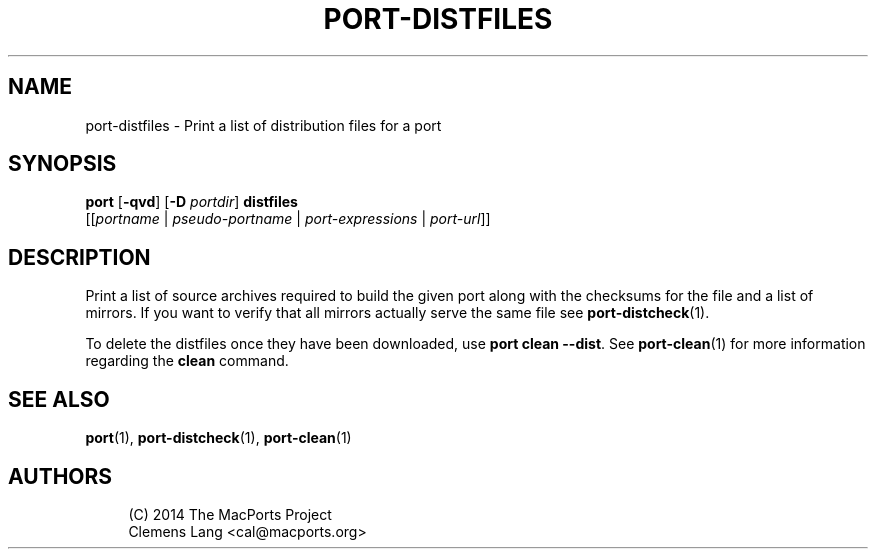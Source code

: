 '\" t
.TH "PORT\-DISTFILES" "1" "2\&.7\&.2" "MacPorts 2\&.7\&.2" "MacPorts Manual"
.\" -----------------------------------------------------------------
.\" * Define some portability stuff
.\" -----------------------------------------------------------------
.\" ~~~~~~~~~~~~~~~~~~~~~~~~~~~~~~~~~~~~~~~~~~~~~~~~~~~~~~~~~~~~~~~~~
.\" http://bugs.debian.org/507673
.\" http://lists.gnu.org/archive/html/groff/2009-02/msg00013.html
.\" ~~~~~~~~~~~~~~~~~~~~~~~~~~~~~~~~~~~~~~~~~~~~~~~~~~~~~~~~~~~~~~~~~
.ie \n(.g .ds Aq \(aq
.el       .ds Aq '
.\" -----------------------------------------------------------------
.\" * set default formatting
.\" -----------------------------------------------------------------
.\" disable hyphenation
.nh
.\" disable justification (adjust text to left margin only)
.ad l
.\" -----------------------------------------------------------------
.\" * MAIN CONTENT STARTS HERE *
.\" -----------------------------------------------------------------
.SH "NAME"
port-distfiles \- Print a list of distribution files for a port
.SH "SYNOPSIS"
.sp
.nf
\fBport\fR [\fB\-qvd\fR] [\fB\-D\fR \fIportdir\fR] \fBdistfiles\fR
     [[\fIportname\fR | \fIpseudo\-portname\fR | \fIport\-expressions\fR | \fIport\-url\fR]]
.fi
.SH "DESCRIPTION"
.sp
Print a list of source archives required to build the given port along with the checksums for the file and a list of mirrors\&. If you want to verify that all mirrors actually serve the same file see \fBport-distcheck\fR(1)\&.
.sp
To delete the distfiles once they have been downloaded, use \fBport clean \-\-dist\fR\&. See \fBport-clean\fR(1) for more information regarding the \fBclean\fR command\&.
.SH "SEE ALSO"
.sp
\fBport\fR(1), \fBport-distcheck\fR(1), \fBport-clean\fR(1)
.SH "AUTHORS"
.sp
.if n \{\
.RS 4
.\}
.nf
(C) 2014 The MacPorts Project
Clemens Lang <cal@macports\&.org>
.fi
.if n \{\
.RE
.\}
